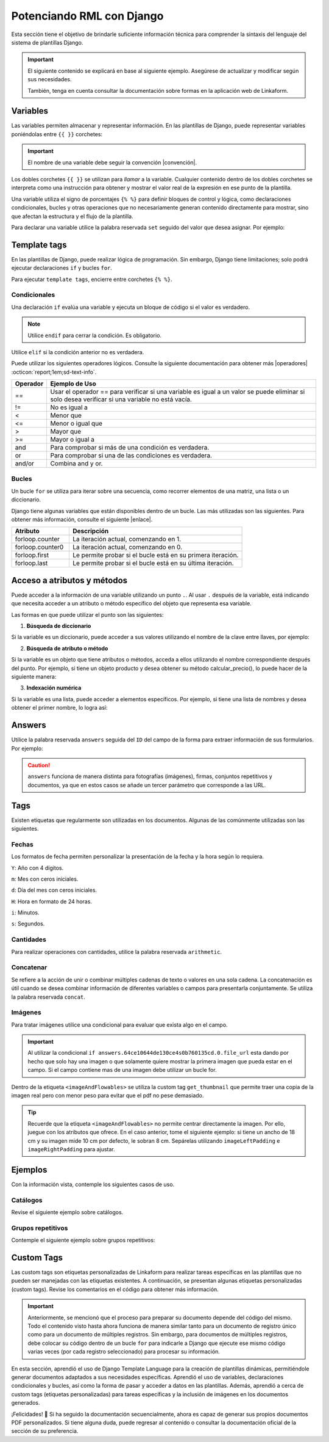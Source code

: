 .. _rml_django:

==========================
Potenciando RML con Django
==========================

Esta sección tiene el objetivo de brindarle suficiente información técnica para comprender la sintaxis del lenguaje del sistema de plantillas Django.

.. seealso:: ¿Qué es Django?

    Django es un framework gratuito y de código abierto basado en Python que sigue el patrón arquitectónico MVT (Model-View-Template). Se ejecuta del lado del servidor (back-end) y fomenta un desarrollo rápido con un diseño limpio y pragmático. 

    El sistema de plantillas de Django proporciona etiquetas que funcionan de manera similar a algunas construcciones de programación, como una etiqueta ``if`` para pruebas booleanas y una etiqueta ``for`` para bucles, entre otras. Sin embargo, estas etiquetas no se ejecutan directamente como el código Python correspondiente y el sistema de plantillas no ejecutará expresiones Python arbitrarias. De forma predeterminada, solo se admiten las etiquetas, los filtros y la sintaxis que se presentan en secciones posteriores (aunque se puede agregar extensiones propias al lenguaje de la plantilla).

    Para más información consulte la documentación oficial de |Django| :octicon:`report;1em;sd-text-info`.

.. important::

    El siguiente contenido se explicará en base al siguiente ejemplo. Asegúrese de actualizar y modificar según sus necesidades.

    También, tenga en cuenta consultar la documentación sobre formas en la aplicación web de Linkaform.

    .. dropdown:: Ver formulario

        .. image:: /imgs/PDF/ejemplocompleto.png

Variables
=========

Las variables permiten almacenar y representar información. En las plantillas de Django, puede representar variables poniéndolas entre ``{{ }}`` corchetes:

.. code-block:: xml
    :linenos:

    <story>
        {{ variable }}
    <story>

.. important:: El nombre de una variable debe seguir la convención |convención|. 

Los dobles corchetes ``{{ }}`` se utilizan para *llamar* a la variable. Cualquier contenido dentro de los dobles corchetes se interpreta como una instrucción para obtener y mostrar el valor real de la expresión en ese punto de la plantilla.

Una variable utiliza el signo de porcentajes ``{% %}`` para definir bloques de control y lógica, como declaraciones condicionales, bucles y otras operaciones que no necesariamente generan contenido directamente para mostrar, sino que afectan la estructura y el flujo de la plantilla.

Para declarar una variable utilice la palabra reservada ``set`` seguido del valor que desea asignar. Por ejemplo:

.. code-block:: xml
    :linenos:

    <story>
        {% set valor = 5 %}

        <para>{{ valor }}</para> <!-- Imprime 5 -->
    </story>

Template tags
=============

En las plantillas de Django, puede realizar lógica de programación. Sin embargo, Django tiene limitaciones; solo podrá ejecutar declaraciones ``if`` y bucles ``for``. 

.. seealso:: Las palabras reservadas ``if`` y ``for`` se denominan ``Template tags en Django``.

Para ejecutar ``template tags``, encierre entre corchetes ``{% %}``.

Condicionales
-------------

Una declaración ``if`` evalúa una variable y ejecuta un bloque de código si el valor es verdadero. 

.. code-block:: xml
    :linenos:

    <story>
        {% if condition %} 

            ... 

        {% endif %}
    </story>

.. note:: Utilice ``endif`` para cerrar la condición. Es obligatorio.

Utilice ``elif`` si la condición anterior no es verdadera.

.. code-block:: xml
    :linenos:

    <story>
        {% set variable1 = '' %}
        {% set flag = 2 %}

        {% if flag == 1 %}
            {% set variable1 = 'El valor es 1' %}
            {% elif flag == 2 %}
                {% set variable1 = 'El valor es 2' %}
            {% else %}
                {% set variable1 = 'No entro' %}
        {% endif %}
        
        <para>Variable: {{ variable1 }}</para>
    </story>

Puede utilizar los siguientes operadores lógicos. Consulte la siguiente documentación para obtener más |operadores| :octicon:`report;1em;sd-text-info`.

+-------------+----------------------------------------------------------------------------------------------+
| Operador    | Ejemplo de Uso                                                                               |
+=============+==============================================================================================+
| ==          | Usar el operador == para verificar si una variable es igual a un valor se puede eliminar     |
|             | si solo desea verificar si una variable no está vacía.                                       |
|             |                                                                                              |
|             | .. code-block:: xml                                                                          |
|             |     :linenos:                                                                                |
|             |                                                                                              |
|             |     <story>                                                                                  |
|             |         {% if greeting %}                                                                    |
|             |             <para>Hola</para>                                                                |
|             |         {% endif %}                                                                          |
|             |     </story>                                                                                 |
|             |                                                                                              |
+-------------+----------------------------------------------------------------------------------------------+
| !=          | No es igual a                                                                                |
|             |                                                                                              |
|             | .. code-block:: xml                                                                          |
|             |     :linenos:                                                                                |
|             |                                                                                              |
|             |     <story>                                                                                  |
|             |         {% if greeting != 1 %}                                                               |
|             |             <para>Hola</para>                                                                |
|             |         {% endif %}                                                                          |
|             |     </story>                                                                                 |
|             |                                                                                              |
+-------------+----------------------------------------------------------------------------------------------+
| <           | Menor que                                                                                    |
|             |                                                                                              |
|             | .. code-block::                                                                              |
|             |     :linenos:                                                                                |
|             |                                                                                              |
|             |     <story>                                                                                  |
|             |         {% if greeting < 3 %}                                                                |
|             |             <para>Hola</para>                                                                |
|             |         {% endif %}                                                                          |
|             |     </story>                                                                                 |
|             |                                                                                              |
+-------------+----------------------------------------------------------------------------------------------+
| <=          | Menor o igual que                                                                            |
|             |                                                                                              |
|             | .. code-block::                                                                              |
|             |     :linenos:                                                                                |
|             |                                                                                              |
|             |     <story>                                                                                  |
|             |         {% if greeting <= 3 %}                                                               |
|             |             <para>Hola</para>                                                                |
|             |         {% endif %}                                                                          |
|             |     </story>                                                                                 |
|             |                                                                                              |
+-------------+----------------------------------------------------------------------------------------------+
| >           | Mayor que                                                                                    |
|             |                                                                                              |
|             | .. code-block:: xml                                                                          |
|             |     :linenos:                                                                                |
|             |                                                                                              |
|             |     <story>                                                                                  |
|             |         {% if greeting > 1 %}                                                                |
|             |             <para>Hola</para>                                                                |
|             |         {% endif %}                                                                          |
|             |     </story>                                                                                 |
|             |                                                                                              |
+-------------+----------------------------------------------------------------------------------------------+
| >=          | Mayor o igual a                                                                              |
|             |                                                                                              |
|             | .. code-block:: xml                                                                          |
|             |     :linenos:                                                                                |
|             |                                                                                              |
|             |     <story>                                                                                  |
|             |         {% if greeting >= 1 %}                                                               |
|             |             <para>Hola</para>                                                                |
|             |         {% endif %}                                                                          |
|             |     </story>                                                                                 |
|             |                                                                                              |
+-------------+----------------------------------------------------------------------------------------------+
| and         | Para comprobar si más de una condición es verdadera.                                         |
|             |                                                                                              |
|             | .. code-block:: xml                                                                          |
|             |     :linenos:                                                                                |
|             |                                                                                              |
|             |     <story>                                                                                  |
|             |         {% if greeting == 1 and day == "Friday" %}                                           |
|             |             <para>Hola</para>                                                                |
|             |         {% endif %}                                                                          |
|             |     </story>                                                                                 |
|             |                                                                                              |
+-------------+----------------------------------------------------------------------------------------------+
| or          | Para comprobar si una de las condiciones es verdadera.                                       |
|             |                                                                                              |
|             | .. code-block:: xml                                                                          |
|             |     :linenos:                                                                                |
|             |                                                                                              |
|             |     <story>                                                                                  |
|             |         {% if greeting == 1 or greeting == 5 %}                                              |
|             |             <para>Hola</para>                                                                |
|             |         {% endif %}                                                                          |
|             |     </story>                                                                                 |
|             |                                                                                              |
+-------------+----------------------------------------------------------------------------------------------+
| and/or      | Combina and y or.                                                                            |
|             |                                                                                              |
|             | .. code-block:: xml                                                                          |
|             |     :linenos:                                                                                |
|             |                                                                                              |
|             |     <story>                                                                                  |
|             |         {% if greeting == 1 and day == "Friday" or greeting == 5 %}                          |
|             |     </story>                                                                                 |
+-------------+----------------------------------------------------------------------------------------------+

.. code-block:: xml
    :linenos:

    {% if greeting == 1 and day == "Friday" or greeting == 5 %}

Bucles
------

Un bucle ``for`` se utiliza para iterar sobre una secuencia, como recorrer elementos de una matriz, una lista o un diccionario.

.. code-block:: xml
    :linenos:

    <story>
        {% for item in sequence %} 

            ... 

        {% endfor %}
    </story>

Django tiene algunas variables que están disponibles dentro de un bucle. Las más utilizadas son las siguientes. Para obtener más información, consulte el siguiente |enlace|.

.. list-table::
   :widths: 25 75
   :header-rows: 1
   :align: left

   * - Atributo
     - Descripción
   * - forloop.counter
     - La iteración actual, comenzando en 1.

       .. code-block:: xml
        :linenos:
       
        <ul>
        {% for x in fruits %}
            <li>{{ forloop.counter }}</li>
        {% endfor %}
        </ul>

   * - forloop.counter0
     - La iteración actual, comenzando en 0.

       .. code-block:: xml
        :linenos:
       
        <ul>
        {% for x in fruits %}
            <li>{{ forloop.counter0 }}</li>
        {% endfor %}
        </ul>

   * - forloop.first
     - Le permite probar si el bucle está en su primera iteración.

       .. code-block:: xml
        :linenos:
       
        {% for x in fruits %}
        <td>
            {% if forloop.first %}
            <para> ================ </para>
            {% endif %}
        </td>
        {% endfor %}

   * - forloop.last
     - Le permite probar si el bucle está en su última iteración.

       .. code-block:: xml
        :linenos:
       
        {% for x in fruits %}
        <td>
            {% if forloop.last %}
            <para> ================ </para>
            {% endif %}
        </td>
        {% endfor %}

Acceso a atributos y métodos
============================

Puede acceder a la información de una variable utilizando un punto ``.``. Al usar ``.``  después de la variable, está indicando que necesita acceder a un atributo o método específico del objeto que representa esa variable.

Las formas en que puede utilizar el punto son las siguientes:

1. **Búsqueda de diccionario**

Si la variable es un diccionario, puede acceder a sus valores utilizando el nombre de la clave entre llaves, por ejemplo:

.. code-block:: xml
    :linenos:

    {{ usuario.nombre }}

2. **Búsqueda de atributo o método** 

Si la variable es un objeto que tiene atributos o métodos, acceda a ellos utilizando el nombre correspondiente después del punto. Por ejemplo, si tiene un objeto producto y desea obtener su método calcular_precio(), lo puede hacer de la siguiente manera: 

.. code-block:: xml
    :linenos:

    {{ producto.calcular_precio }}

3. **Indexación numérica** 

Si la variable es una lista, puede acceder a elementos específicos. Por ejemplo, si tiene una lista de nombres y desea obtener el primer nombre, lo logra así: 

.. code-block:: xml
    :linenos:

    {{ nombres.0 }}

Answers
=======

Utilice la palabra reservada ``answers`` seguida del ``ID`` del campo de la forma para extraer información de sus formularios. Por ejemplo:

.. code-block:: xml
    :linenos:

    {% set nombre = answers.646a69d6fb56c3sda00d7b036911216 %}

.. caution:: ``answers`` funciona de manera distinta para fotografías (imágenes), firmas, conjuntos repetitivos y documentos, ya que en estos casos se añade un tercer parámetro que corresponde a las URL.
        
Tags
====

Existen etiquetas que regularmente son utilizadas en los documentos. Algunas de las comúnmente utilizadas son las siguientes.

Fechas
------

Los formatos de fecha permiten personalizar la presentación de la fecha y la hora según lo requiera. 

``Y``: Año con 4 dígitos.

``m``: Mes con ceros iniciales.

``d``: Día del mes con ceros iniciales.

``H``: Hora en formato de 24 horas.

``i``: Minutos.

``s``: Segundos.

.. code-block:: xml
    :linenos:

    <story>
        <!-- FECHAS -->
        <para> FECHA :   {% set_date_format meta.created_at "%Y-%m-%d" "%Y-%m-%d %H:%M:%S" %} </para>

        <para> MES: {% get_month_txt answers.64c194dd696a295c093ef0a6 %} </para>

        <para> DÍA: {% get_day_txt  answers.64c194dd696a295c093ef0a6 %} </para>

        <para> DÍA ACTUAL: {% get_today "%d/%m/%Y %H:%M" %} </para>
    </story>

Cantidades
----------

Para realizar operaciones con cantidades, utilice la palabra reservada ``arithmetic``.

.. code-block:: xml
    :linenos:

    <story>
        <!-- CANTIDADES -->
        {% set dinero1 = 5000.950 %}
        <para>DINERO: {% money_format dinero1 decimal_precision=0 thousand_separator='.' %}</para>

        {% set valor1 = 0 %}
        {% set valor2 = 5 %}
        {% set resultado = 0 %}
        {% arithmetic 'resultado' 'valor1' '+' 'valor2' %}
        <para>SUMA: {{ resultado }}</para>

        {% set valor1 = 5 %}
        {% set valor2 = 10 %}
        {% set resultado = 0 %}
        {% arithmetic 'resultado' 'valor2' '-' 'valor1' %}
        <para>Resta: {{ resultado }}</para>

        {% set valor1 = 5 %}
        {% set valor2 = 10 %}
        {% set resultado = 0 %}
        {% arithmetic 'resultado' 'valor2' '*' 'valor1' %}
        <para>Multiplicación: {{ resultado }}</para>

        {% set valor1 = 5 %}
        {% set valor2 = 10 %}
        {% set resultado = 0 %}
        {% arithmetic 'resultado' 'valor2' '/' 'valor1' %}
        <para>División: {{ resultado }}</para>

        {% set valor = 5 %}
        <para>NOMBRE: {% number_to_txt valor %}</para>
        <para>NOMBRE: {% number_to_txt valor 'PESOS M/CTE'%}</para>
    </story>

Concatenar
----------

Se refiere a la acción de unir o combinar múltiples cadenas de texto o valores en una sola cadena. La concatenación es útil cuando se desea combinar información de diferentes variables o campos para presentarla conjuntamente. Se utiliza la palabra reservada ``concat``.

.. code-block:: xml
    :linenos:

    </story>
        <!-- CONCAT && AD -->
        {% set count = 0 %}
        {% set string = '' %}

        {% for l in answers.61a669d6fb59c3df00d7bed036d %}
            {% add_total 'count' 1 %}
            {% concat 'string' count 'True' %}

            <para> Iteración: {{ count }} </para>
        {% endfor %}
        <para> Concatenación: {{ string }} </para>
    </story>

Imágenes
--------

Para tratar imágenes utilice una condicional para evaluar que exista algo en el campo.

.. code-block:: xml
    :linenos:
    
    {% if answers.64c0644e130ce40b760135cd.0.file_url %}

.. important:: Al utilizar la condicional ``if answers.64ce10644de130ce4s0b760135cd.0.file_url`` esta dando por hecho que solo hay una imagen o que solamente quiere mostrar la primera imagen que pueda estar en el campo. Si el campo contiene mas de una imagen debe utilizar un bucle for.

Dentro de la etiqueta ``<imageAndFlowables>`` se utiliza la custom tag ``get_thumbnail`` que permite traer una copia de la imagen real pero con menor peso para evitar que el pdf no pese demasiado.

.. code-block:: xml
    :linenos:
    
    </story>
        <!--IMÁGENES -->

        <para> Imagen: </para>
        {% if answers.64c0644e130ce40b760135cd.0.file_url %}
            <imageAndFlowables
            imageName="{% get_thumbnail answers.64c0644e130ce40b760135cd.0.file_url  %}"
            imageWidth="10cm" imageHeight="6cm" imageSide="left" imageLeftPadding="4cm" />
        {% endif %}
    </story>

.. Tip:: Recuerde que la etiqueta ``<imageAndFlowables>`` no permite centrar directamente la imagen. Por ello, juegue con los atributos que ofrece. En el caso anterior, tome el siguiente ejemplo: si tiene un ancho de 18 cm y su imagen mide 10 cm por defecto, le sobran 8 cm. Sepárelas utilizando ``imageLeftPadding`` e ``imageRightPadding`` para ajustar.

Ejemplos
========

Con la información vista, contemple los siguientes casos de uso.

Catálogos
---------

Revise el siguiente ejemplo sobre catálogos.

.. tab-set::

    .. tab-item:: Ejemplo

        Considere el siguiente ejemplo sobre un catálogo de ``Tiendas``.

        .. image:: /imgs/PDF/20.png

    .. tab-item:: Código

        Los catálogos son fáciles de consultar. Simplemente declare una variable seguida de la palabra reservada ``answers``, seguido del ``Id`` del catálogo y luego el ``Id`` del campo, como se muestra a continuación:

        .. code-block:: xml
            :linenos:

            <para> Dirección: </para>
            {% set direccion = answers.6564fc4b7abbbbec1ea2b4ab.6564fc4b7abbbbec1ea2b4af %}
            <para>{{ direccion }}</para>

        O de manera simplificada coloque:

        .. code-block:: xml
            :linenos:
            
            <para>Dirección: {{ answers.6564fc4b7abbbbec1ea2b4ab.6564fc4b7abbbbec1ea2b4af }}</para>
        
        Si ejecuta los códigos anteriores, el resultado de ambas será:  

        .. code-block:: 
            :linenos:

            [u'Tijuana - Tecate, El Refugio, 22253, Plaza Sendero, Tijuana, B.C.']
        
        La razón por la que se obtiene así es porque los datos están estructurados e interpretados como listas. 

        Para resolver ese problema, simplemente coloque ``.0``. La notación ``.0`` indica que necesita acceder al primer elemento de una lista o un conjunto. Por ejemplo:

        .. code-block:: xml
            :linenos:

            <para> Dirección: </para>
            {% set direccion = answers.6564fc4b7abbbbec1ea2b4ab.6564fc4b7abbbbec1ea2b4af.0 %}
            <para>{{ direccion }}</para>

        A continuación, se presenta el código necesario para imprimir los datos de un catálogo:

        .. code-block:: xml
            :linenos:  

            <para style="textTitleI"> Cadena: </para>
            {% set cadena = answers.6564fc4b7abbbbec1ea2b4ab.6564fc4b7abbbbec1ea2b4ac %}
            <para>{{ cadena }}</para>

            <para style="textTitleI"> Tienda: </para>
            {% set tienda = answers.6564fc4b7abbbbec1ea2b4ab.6564fc4b7abbbbec1ea2b4ae %}
            <para>{{ tienda }}</para>

            <para style="textTitleI"> Dirección: </para>
            {% set direccion = answers.6564fc4b7abbbbec1ea2b4ab.6564fc4b7abbbbec1ea2b4af.0 %}
            <para>{{ direccion }}</para>
            
            <para style="textTitleI"> Estado: </para>
            {% set estado = answers.6564fc4b7abbbbec1ea2b4ab.6564fc4b7abbbbec1ea2b4b0.0 %}
            <para>{{ estado }}</para>

            <para style="textTitleI"> Municipio: </para>
            <para>{{ answers.6564fc4b7abbbbec1ea2b4ab.6564fc4b7abbbbec1ea2b4b1.0 }}</para>

    .. tab-item:: Resultado

        El resultado del ejemplo es el siguiente. Para fines prácticos, se muestra de la siguiente manera; sin embargo, considere aplicar los :ref:`estilos` :octicon:`report;1em;sd-text-info` necesarios: 

        .. image:: /imgs/PDF/21.png

        .. seealso:: En Django, al obtener datos de un formulario a veces es necesario acceder a elementos específicos de esa lista. Para saber cómo se presenta su información, puede inspeccionar la página en la que se encuentra su registro e inspeccionar sus datos y corroborar como viene la información.

Grupos repetitivos
------------------

Contemple el siguiente ejemplo sobre grupos repetitivos:

.. tab-set::

    .. tab-item:: Ejemplo

        Considere el siguiente grupo repetitivo ``Empleados``.

        .. image:: /imgs/PDF/16.png

    .. tab-item:: Código

        Para extraer datos de un grupo repetitivo de un formulario, siga los siguientes pasos:

        1. Especifique la tabla en la que desea representar el grupo repetitivo (linea 2-27).
        2. Declare un ciclo ``for`` para recorrer los elementos del grupo repetitivo colocando el ``id`` del mismo (linea 8).
        3. Si el campo es de tipo texto, simplemente llame la variable que utilizo para recorrer el grupo repetitivo seguido del ``id`` del campo (linea 12).
        4. Si dentro del grupo repetitivo hay imágenes, tenga en cuenta la siguientes consideraciones:

        - Si esta seguro de que el campo solo contendrá una imagen, podrá utilizar el siguiente código; donde está declarando la variable firma e igualándola al contenido de la imagen.

        .. code-block:: xml
            :linenos:

            {% set firma = item.64dd1d386170e28311ec20ff.file_url %}
            <imageAndFlowables imageName="{% get_thumbnail firma %}" imageWidth="5cm" imageHeight="2cm" imageSide="left"/>

        .. important:: Recuerde que una una firma es guardada y tratada como una imagen.

        - De lo contrario, si tiene mas de una imagen, deberá crear otro ciclo para mostrar todas las imágenes. 

        .. code-block:: xml
            :linenos:

            {% for image in item.64dd1c61039ce8cf6a1a91e7 %}
                {% set img = image.file_url %}
                <imageAndFlowables imageName="{% get_thumbnail img %}" imageWidth="4cm" imageHeight="2cm" imageSide="left" />
            {% endfor %}

        .. code-block:: xml
            :linenos:
            :emphasize-lines: 2, 8, 12, 27

            <story>
                <blockTable colWidths="5cm, 6cm, 6cm" style="general">
                    <tr>
                        <td><para> Nombre </para></td>
                        <td><para> Fotografía </para></td>
                        <td><para> Firma</para></td>
                    </tr>
                    {% for item in answers.64dd1bd4fd200a3308ec2140 %}
                        <tr>
                            <td>
                            <para>
                                    {{ item.64dd1c61039ce8cf6a1a91e6 }} 
                            </para>
                            </td>
                            <td>
                                {% for image in item.64dd1c61039ce8cf6a1a91e7 %}
                                    {% set img = image.file_url %}
                                    <imageAndFlowables imageName="{% get_thumbnail img %}" imageWidth="4cm" imageHeight="2cm" imageSide="left" />
                                {% endfor %}
                            </td>
                            <td>
                                {% set firma = item.64dd1d386170e28311ec20ff.file_url %}
                                <imageAndFlowables imageName="{% get_thumbnail firma %}" imageWidth="5cm" imageHeight="2cm" imageSide="left"/>
                            </td>            
                        </tr>
                {% endfor %}
                </blockTable>
            </story>

    .. tab-item:: Resultado
        
        El resultado del ejemplo es el siguiente. Para fines prácticos, se muestra de la siguiente manera, sin embargo, considere aplicar los :ref:`estilos` :octicon:`report;1em;sd-text-info` necesarios:
        
        .. image:: /imgs/PDF/19.png

Custom Tags
===========

Las custom tags son etiquetas personalizadas de Linkaform para realizar tareas específicas en las plantillas que no pueden ser manejadas con las etiquetas existentes. A continuación, se presentan algunas etiquetas personalizadas (custom tags). Revise los comentarios en el código para obtener más información.

.. code-block:: xml
    :linenos:

    <!-- Contiene los metadatos de cada registros -->
    meta
    Code: {{ meta }}
    Type: dict 

    connection
    Code: {{ meta.connection }}
    Type: string
    Default: 'N/A'

    <!-- Fecha de creación de registro en formato 'YYYY-MM-DD HH:mm:ss' -->
    created_at
    Code: {{ meta.created_at }}
    Type: string

    <!-- Nombre del usuario que creo el registro -->
    created_by_name
    Code: {{ meta.created_by_name }}
    Type: unicode string`

    <!-- Tiempo que tardo en crear el registro -->
    duration
    Code: {{ meta.duration }}
    Type: unicode string

    <!-- Fecha de finalización de registro en formato 'YYYY-MM-DD HH:mm:ss' -->
    end_date
    Code: {{ meta.end_date }}
    Type: string

    <!-- Folio del registro -->
    folio
    Code: {{ meta.folio }}
    Type: unicode string

    <!-- Contiene la url de google maps del creador/editor del registro (siempre y cuando el usuario permitió tomar la geolocalización) -->
    geolocation
    Code: {{ meta.geolocation }}
    Type: string

    points
    Code: {{ meta.points }}
    Type: int

    <!-- Fecha de inicio de creación/edición de registro en formato 'YYYY-MM-DD HH:mm:ss' -->
    start_date
    Code: {{ meta.start_date }}
    Type: string

    <!-- Fecha de última modificación de registro en formato 'YYYY-MM-DD HH:mm:ss' -->
    updated_at
    Code: {{ meta.updated_at }}
    Type: string

    <!-- Version del registro -->
    version
    Code: {{ meta.points }}
    Type: int

.. important:: Anteriormente, se mencionó que el proceso para preparar su documento depende del código del mismo. Todo el contenido visto hasta ahora funciona de manera similar tanto para un documento de registro único como para un documento de múltiples registros. Sin embargo, para documentos de múltiples registros, debe colocar su código dentro de un bucle ``for`` para indicarle a Django que ejecute ese mismo código varias veces (por cada registro seleccionado) para procesar su información.

    .. code-block:: xml
        :linenos:

        </story>
            {% for l in answers_list %}

                <!-- Código -->

            {% endfor %}
        </story>

En esta sección, aprendió el uso de Django Template Language para la creación de plantillas dinámicas, permitiéndole generar documentos adaptados a sus necesidades específicas. Aprendió el uso de variables, declaraciones condicionales y bucles, así como la forma de pasar y acceder a datos en las plantillas. Además, aprendió a cerca de custom tags (etiquetas personalizadas) para tareas específicas y la inclusión de imágenes en los documentos generados.

¡Felicidades! 🎉 Si ha seguido la documentación secuencialmente, ahora es capaz de generar sus propios documentos PDF personalizados. Si tiene alguna duda, puede regresar al contenido o consultar la documentación oficial de la sección de su preferencia.

.. LIGAS EXTERNAS

.. |Django| raw:: html

   <a href="https://www.djangoproject.com/" target="_blank">Django</a>

.. |convención| raw:: html

   <a href="https://es.wikipedia.org/wiki/Snake_case" target="_blank">snake_case</a>

.. |operadores| raw:: html

   <a href="https://www.w3schools.com/django/django_tags_if.php" target="_blank">información</a>

.. |enlace| raw:: html

   <a href="https://www.w3schools.com/django/django_tags_for.php" target="_blank">enlace</a>